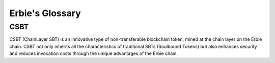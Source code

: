 Erbie's Glossary
------------------

CSBT
~~~~~~~~~~~~~~~~~~~~~~~~~~~~~~~~~~~~~

CSBT (ChainLayer SBT) is an innovative type of non-transferable blockchain token, mined at the chain layer on the Erbie chain. CSBT not only inherits all the characteristics of traditional SBTs (Soulbound Tokens) but also enhances security and reduces invocation costs through the unique advantages of the Erbie chain.
